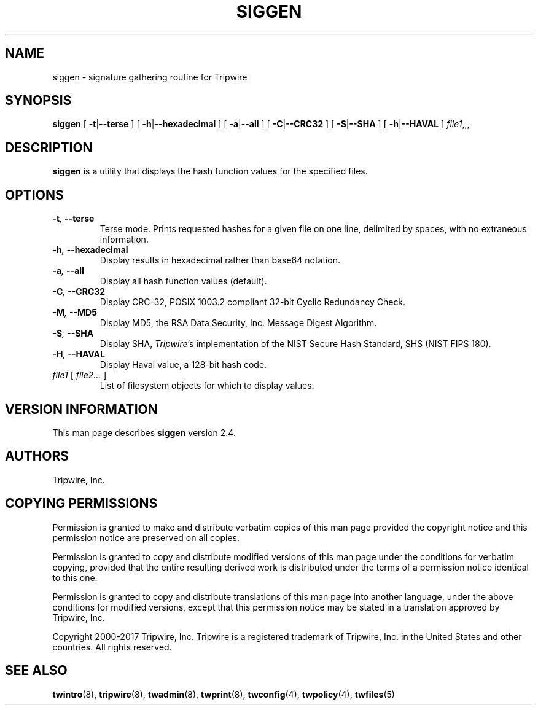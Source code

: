 '\" t
.\" Do not move or remove previous line.
.\" Used by some man commands to know that tbl should be used.
.nh
.TH SIGGEN 8 "19 Feb 2004"
.SH NAME
siggen \- signature gathering routine for Tripwire
.SH SYNOPSIS
.B siggen
[
.BR -t | --terse
] [
.BR -h | --hexadecimal
] [
.BR -a | --all
] [
.BR -C | --CRC32
] [
.BR -S | --SHA
] [
.BR -h | --HAVAL
]
.IR file1 ,,,
.SH DESCRIPTION
.PP
\fBsiggen\fP is a utility that displays the hash function values 
for the specified files.
.SH OPTIONS
.TP
.BI \(hyt ", " --terse
Terse mode.
Prints requested hashes for a given file on one line, delimited
by spaces, with no extraneous information.
.TP
.BI \(hyh ", " --hexadecimal
Display results in hexadecimal rather than base64 notation.
.TP
.BI \(hya ", " --all
Display all hash function values (default).
.TP
.BI \(hyC ", " --CRC32
Display CRC-32, POSIX 1003.2 compliant 32-bit Cyclic Redundancy 
Check.
.TP
.BI \(hyM ", " --MD5
Display MD5, the RSA Data Security, Inc. Message Digest Algorithm.
.TP
.BI \(hyS ", " --SHA
Display SHA, \fITripwire\fP's implementation of the
NIST Secure Hash Standard, SHS (NIST FIPS 180).
.TP
.BI \(hyH ", " --HAVAL
Display Haval value, a 128-bit hash code.
.TP
.IR file1 " [ " "file2... " ]
List of filesystem objects for which to display values.
.SH VERSION INFORMATION
This man page describes
.B siggen
version 2.4.
.SH AUTHORS
Tripwire, Inc.
.SH COPYING PERMISSIONS
Permission is granted to make and distribute verbatim copies of this man page provided the copyright notice and this permission notice are preserved on all copies.
.PP
Permission is granted to copy and distribute modified versions of this man page under the conditions for verbatim copying, provided that the entire resulting derived work is distributed under the terms of a permission notice identical to this one.
.PP
Permission is granted to copy and distribute translations of this man page into another language, under the above conditions for modified versions, except that this permission notice may be stated in a translation approved by Tripwire, Inc.
.PP
Copyright 2000-2017 Tripwire, Inc. Tripwire is a registered trademark of Tripwire, Inc. in the United States and other countries. All rights reserved.
.SH SEE ALSO
.BR twintro (8),
.BR tripwire (8),
.BR twadmin (8),
.BR twprint (8),
.BR twconfig (4),
.BR twpolicy (4),
.BR twfiles (5)
